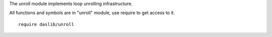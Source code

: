 The unroll module implements loop unrolling infrastructure.

All functions and symbols are in "unroll" module, use require to get access to it. ::

    require daslib/unroll

